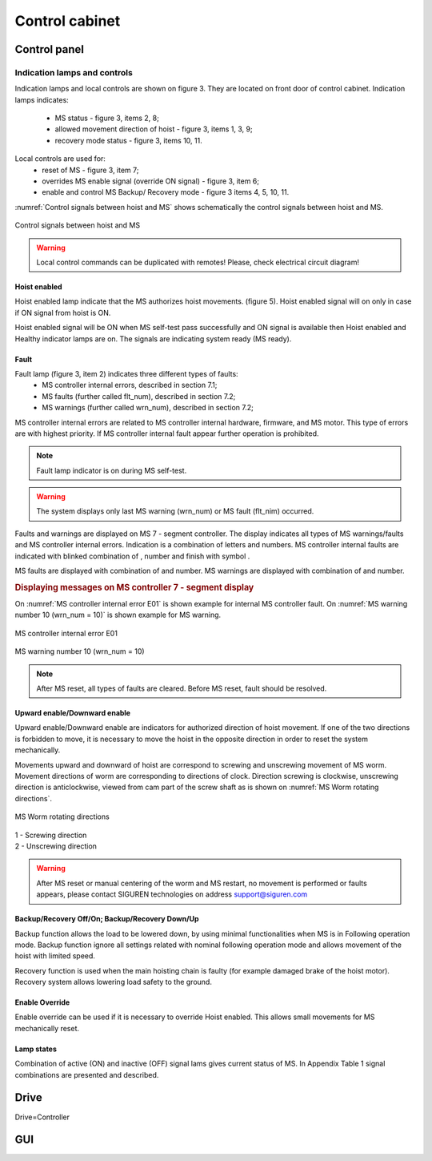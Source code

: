 ================
Control cabinet
================

Control panel
==============

Indication lamps and controls
------------------------------

Indication lamps and local controls are shown on figure 3. They are located on front door of control cabinet. 
Indication lamps indicates:
	- MS status - figure 3, items 2, 8;
	- allowed movement direction of hoist - figure 3, items 1, 3, 9;
	- recovery mode status - figure 3, items 10, 11.
  
Local controls are used for:
	- reset of MS - figure 3, item 7;
	- overrides MS enable signal (override ON signal) - figure 3, item 6;
	- enable and control MS Backup/ Recovery mode - figure 3 items 4, 5, 10, 11.

:numref:`Control signals between hoist and MS` shows schematically the control signals between hoist and MS. 
 
.. _Control signals between hoist and MS:
.. figure:: img/controlSignals.png
	:scale: 100 %
	:align: center

	Control signals between hoist and MS

.. warning::
 	Local control commands can be duplicated with remotes!
	Please, check electrical circuit diagram!



Hoist enabled
^^^^^^^^^^^^^^^^^^^^^

Hoist enabled lamp indicate that the MS authorizes hoist movements. (figure 5). Hoist enabled signal will on only in case if ON signal from hoist is ON.

Hoist enabled signal will be ON when MS self-test pass successfully and ON signal is available then Hoist enabled and Healthy indicator lamps are on. The signals are indicating system ready (MS ready).



Fault 
^^^^^^^^^^^^^^^^^^^^^

Fault lamp (figure 3, item 2) indicates three different types of faults:
	- MS controller internal errors, described in section 7.1;
	- MS faults (further called flt_num), described in section 7.2;
	- MS warnings (further called wrn_num), described in section 7.2;

MS controller internal errors are related to MS controller internal hardware, firmware, and MS motor. This type of errors are with highest priority. If MS controller internal fault appear further operation is prohibited.
	
.. note::	
 	Fault lamp indicator is on during MS self-test.

.. warning:: 
	The system displays only last MS warning (wrn_num) or MS fault (flt_nim) occurred.

.. ------------- Substitution definitions for 7-segments digits -------------------
	to be able to include them INLINE in the next paragraph
.. |image001| image:: img/digits/image001.png 
.. |image003| image:: img/digits/image003.png 
.. |image007| image:: img/digits/image007.png 
.. |image009| image:: img/digits/image009.png 
.. |image011| image:: img/digits/image011.png 
.. |image013| image:: img/digits/image013.png 
.. |image015| image:: img/digits/image015.png 
.. |image017| image:: img/digits/image017.png 
.. |image019| image:: img/digits/image019.png 
.. |image021| image:: img/digits/image021.png 
.. |image023| image:: img/digits/image023.png 
.. |image025| image:: img/digits/image025.png 
.. |image027| image:: img/digits/image027.png 
.. |image029| image:: img/digits/image029.png
.. |image031| image:: img/digits/image031.png 
.. |image033| image:: img/digits/image033.png 
.. |image035| image:: img/digits/image035.png
.. |image036| image:: img/digits/image036.png
.. |image039| image:: img/digits/image039.png
.. |image041| image:: img/digits/image041.png 
.. --------------------------------

Faults and warnings are displayed on MS 7 - segment controller. The display indicates 
all types of MS warnings/faults and MS controller internal errors. 
Indication is a combination of letters and numbers. MS controller internal 
faults are indicated with blinked combination of |image035|, number and finish 
with symbol |image039|.

MS faults are displayed with combination of |image036| and number. 
MS warnings are displayed with combination of |image035| and number. 

.. rubric:: Displaying messages on MS controller 7 - segment display

On :numref:`MS controller internal error E01` is shown example for internal MS controller fault. 
On :numref:`MS warning number 10 (wrn_num = 10)` is shown example for MS warning.

.. _MS controller internal error E01:
.. figure:: img/MScontrollerInternalErrorE01.png
	:scale: 100 %
	:align: center

	MS controller internal error E01 

.. _MS warning number 10 (wrn_num = 10):
.. figure:: img/MSwarningNumber10.png
	:scale: 100 %
	:align: center

	MS warning number 10 (wrn_num = 10) 

.. note::		
 	After MS reset, all types of faults are cleared. Before MS reset, fault should be resolved.


Upward enable/Downward enable 
^^^^^^^^^^^^^^^^^^^^^^^^^^^^^

Upward enable/Downward enable are indicators for authorized direction of hoist movement. 
If one of the two directions is forbidden to move, it is necessary to move the hoist 
in the opposite direction in order to reset the system mechanically.

Movements upward and downward of hoist are correspond to screwing and unscrewing 
movement of MS worm. Movement directions of worm are corresponding to directions 
of clock. Direction screwing is clockwise, unscrewing direction is anticlockwise, 
viewed from cam part of the screw shaft as is shown 
on :numref:`MS Worm rotating directions`.
 
.. _MS Worm rotating directions:
.. figure:: img/MSwormrotatingDirections.png
	:scale: 80 %
	:align: center

	MS Worm rotating directions 

.. line-block::
	1 - Screwing direction
	2 - Unscrewing direction

.. warning::
 	After MS reset or manual centering of the worm and MS restart, 
	no movement is performed or faults appears, please contact SIGUREN 
	technologies on address support@siguren.com


Backup/Recovery Off/On; Backup/Recovery Down/Up
^^^^^^^^^^^^^^^^^^^^^

Backup function allows the load to be lowered down, by using minimal functionalities 
when MS is in Following operation mode. Backup function ignore all settings related 
with nominal following operation mode and allows movement of the hoist with limited speed.

Recovery function is used when the main hoisting chain is faulty (for example damaged
brake of the hoist motor). Recovery system allows lowering load safety to the ground.

Enable Override
^^^^^^^^^^^^^^^^^^^^^

Enable override can be used if it is necessary to override Hoist enabled. This allows 
small movements for MS mechanically reset.

Lamp states
^^^^^^^^^^^^^^^^^^^^^

Combination of active (ON) and inactive (OFF) signal lams gives current status of MS. 
In Appendix Table 1 signal combinations are presented and described.


Drive
======

Drive=Controller

GUI
====